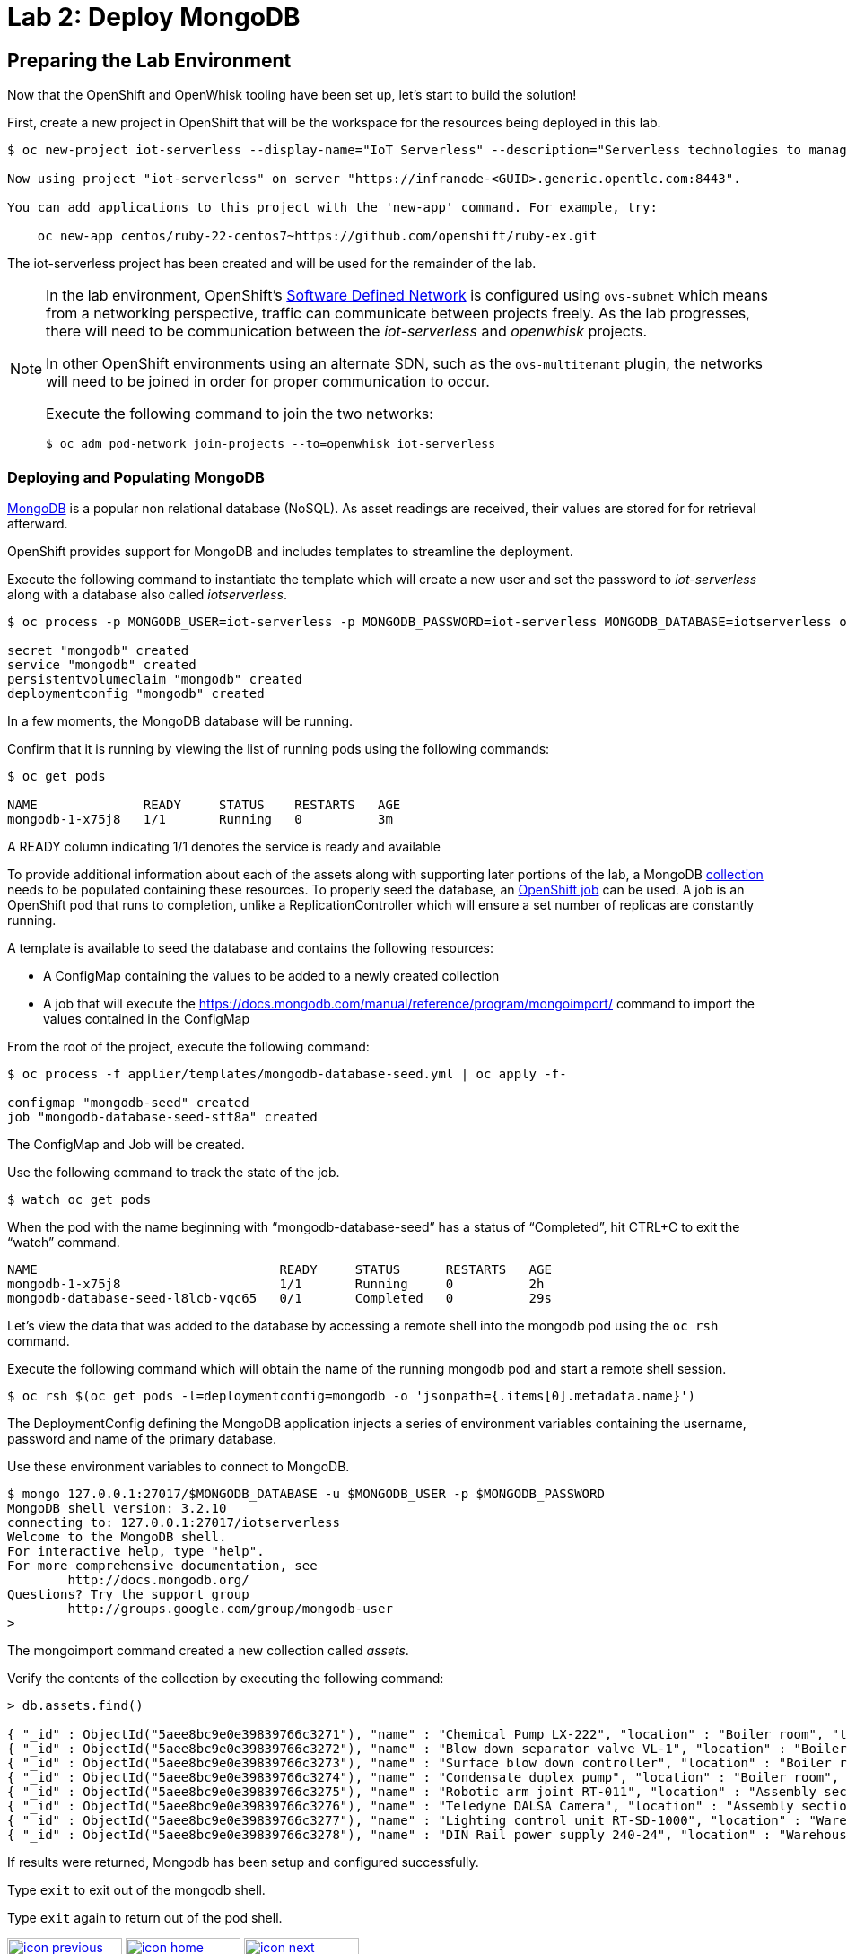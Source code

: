 :imagesdir: images
:icons: font
:source-highlighter: prettify

ifdef::env-github[]
:tip-caption: :bulb:
:note-caption: :information_source:
:important-caption: :heavy_exclamation_mark:
:caution-caption: :fire:
:warning-caption: :warning:
endif::[]

= Lab 2: Deploy MongoDB

== Preparing the Lab Environment

Now that the OpenShift and OpenWhisk tooling have been set up, let’s start to build the solution!

First, create a new project in OpenShift that will be the workspace for the resources being deployed in this lab.

[source,bash]
----
$ oc new-project iot-serverless --display-name="IoT Serverless" --description="Serverless technologies to manage and process Internet of Things (IoT) assets"

Now using project "iot-serverless" on server "https://infranode-<GUID>.generic.opentlc.com:8443".

You can add applications to this project with the 'new-app' command. For example, try:

    oc new-app centos/ruby-22-centos7~https://github.com/openshift/ruby-ex.git
----

The iot-serverless project has been created and will be used for the remainder of the lab.

[NOTE]
====
In the lab environment, OpenShift's link:https://docs.openshift.com/container-platform/3.9/architecture/networking/sdn.html[Software Defined Network] is configured using `ovs-subnet` which means from a networking perspective, traffic can communicate between projects freely. As the lab progresses, there will need to be communication between the _iot-serverless_ and _openwhisk_ projects.

In other OpenShift environments using an alternate SDN, such as the `ovs-multitenant` plugin, the networks will need to be joined in order for proper communication to occur.

Execute the following command to join the two networks:

[source,bash]
----
$ oc adm pod-network join-projects --to=openwhisk iot-serverless
----
====

=== Deploying and Populating MongoDB

link:https://www.mongodb.com/[MongoDB] is a popular non relational database (NoSQL). As asset readings are received, their values are stored for for retrieval afterward.

OpenShift provides support for MongoDB and includes templates to streamline the deployment.

Execute the following command to instantiate the template which will create a new user and set the password to _iot-serverless_ along with a database also called _iotserverless_.

[source,bash]
----
$ oc process -p MONGODB_USER=iot-serverless -p MONGODB_PASSWORD=iot-serverless MONGODB_DATABASE=iotserverless openshift//mongodb-persistent | oc apply -f-

secret "mongodb" created
service "mongodb" created
persistentvolumeclaim "mongodb" created
deploymentconfig "mongodb" created
----

In a few moments, the MongoDB database will be running. +

Confirm that it is running by viewing the list of running pods using the following commands:

[source,bash]
----
$ oc get pods

NAME              READY     STATUS    RESTARTS   AGE
mongodb-1-x75j8   1/1       Running   0          3m
----

A READY column indicating 1/1 denotes the service is ready and available

To provide additional information about each of the assets along with supporting later portions of the lab, a MongoDB link:https://docs.mongodb.com/manual/core/databases-and-collections/#collections[collection] needs to be populated containing these resources. To properly seed the database, an link:https://docs.openshift.com/container-platform/latest/dev_guide/jobs.html[OpenShift job] can be used. A job is an OpenShift pod that runs to completion, unlike a ReplicationController which will ensure a set number of replicas are constantly running.

A template is available to seed the database and contains the following resources:

* A ConfigMap containing the values to be added to a newly created collection
* A job that will execute the link:mongoinport[https://docs.mongodb.com/manual/reference/program/mongoimport/] command to import the values contained in the ConfigMap

From the root of the project, execute the following command:

[source,bash]
----
$ oc process -f applier/templates/mongodb-database-seed.yml | oc apply -f-

configmap "mongodb-seed" created
job "mongodb-database-seed-stt8a" created
----

The ConfigMap and Job will be created.

Use the following command to track the state of the job.

[source,bash]
----
$ watch oc get pods
----

When the pod with the name beginning with “mongodb-database-seed” has a status of “Completed”, hit CTRL+C to exit the “watch” command.

[source,bash]
----
NAME                                READY     STATUS      RESTARTS   AGE
mongodb-1-x75j8                     1/1       Running     0          2h
mongodb-database-seed-l8lcb-vqc65   0/1       Completed   0          29s
----

Let’s view the data that was added to the database by accessing a remote shell into the mongodb pod using the `oc rsh` command.

Execute the following command which will obtain the name of the running mongodb pod and start a remote shell session.

[source,bash]
----
$ oc rsh $(oc get pods -l=deploymentconfig=mongodb -o 'jsonpath={.items[0].metadata.name}')
----

The DeploymentConfig defining the MongoDB application injects a series of environment variables containing the username, password and name of the primary database. +

Use these environment variables to connect to MongoDB.

[source,bash]
----
$ mongo 127.0.0.1:27017/$MONGODB_DATABASE -u $MONGODB_USER -p $MONGODB_PASSWORD
MongoDB shell version: 3.2.10
connecting to: 127.0.0.1:27017/iotserverless
Welcome to the MongoDB shell.
For interactive help, type "help".
For more comprehensive documentation, see
	http://docs.mongodb.org/
Questions? Try the support group
	http://groups.google.com/group/mongodb-user
>
----

The mongoimport command created a new collection called _assets_. +

Verify the contents of the collection by executing the following command:

[source,bash]
----
> db.assets.find()

{ "_id" : ObjectId("5aee8bc9e0e39839766c3271"), "name" : "Chemical Pump LX-222", "location" : "Boiler room", "topic" : "/sf/boiler/pump-lx222", "center_latitude" : "37.784202", "center_longitude" : "-122.401858", "geofence_radius" : "3.0", "picture" : "Chemical-Pump.jpg" }
{ "_id" : ObjectId("5aee8bc9e0e39839766c3272"), "name" : "Blow down separator valve VL-1", "location" : "Boiler room", "topic" : "/sf/boiler/separator-vl-1", "center_latitude" : "37.784215", "center_longitude" : "-122.401632", "geofence_radius" : "1.0", "picture" : "Blowdown-Valve.jpg" }
{ "_id" : ObjectId("5aee8bc9e0e39839766c3273"), "name" : "Surface blow down controller", "location" : "Boiler room", "topic" : "/sf/boiler/controller", "center_latitude" : "37.784237", "center_longitude" : "-122.401410", "geofence_radius" : "1.0", "picture" : "Blowdown-Controller.jpg" }
{ "_id" : ObjectId("5aee8bc9e0e39839766c3274"), "name" : "Condensate duplex pump", "location" : "Boiler room", "topic" : "/sf/boiler/cond-pump", "center_latitude" : "37.784269", "center_longitude" : "-122.401302", "geofence_radius" : "3.0", "picture" : "Condensate-Pump.jpg" }
{ "_id" : ObjectId("5aee8bc9e0e39839766c3275"), "name" : "Robotic arm joint RT-011", "location" : "Assembly section", "topic" : "/sf/assembly/robotic-joint", "center_latitude" : "37.784115", "center_longitude" : "-122.401380", "geofence_radius" : "1.0", "picture" : "Robotic-Arm.jpg" }
{ "_id" : ObjectId("5aee8bc9e0e39839766c3276"), "name" : "Teledyne DALSA Camera", "location" : "Assembly section", "topic" : "/sf/assembly/camera", "center_latitude" : "37.784312", "center_longitude" : "-122.401241", "geofence_radius" : "1.0", "picture" : "Teledyne-Dalsa.jpg" }
{ "_id" : ObjectId("5aee8bc9e0e39839766c3277"), "name" : "Lighting control unit RT-SD-1000", "location" : "Warehouse", "topic" : "/sf/warehouse/lighting-control", "center_latitude" : "37.784335", "center_longitude" : "-122.401159", "geofence_radius" : "4.0", "picture" : "Lighting-Control.JPG" }
{ "_id" : ObjectId("5aee8bc9e0e39839766c3278"), "name" : "DIN Rail power supply 240-24", "location" : "Warehouse", "topic" : "/sf/warehouse/power-supply", "center_latitude" : "37.784393", "center_longitude" : "-122.401399", "geofence_radius" : "1.0", "picture" : "DIN-Rail.jpg" }

----

If results were returned, Mongodb has been setup and configured successfully.

Type `exit` to exit out of the mongodb shell.

Type `exit` again to return out of the pod shell.

[.text-center]
image:icons/icon-previous.png[align=left, width=128, link=lab_1.html] image:icons/icon-home.png[align="center",width=128, link=lab_content.html] image:icons/icon-next.png[align="right"width=128, link=lab_3.html]
